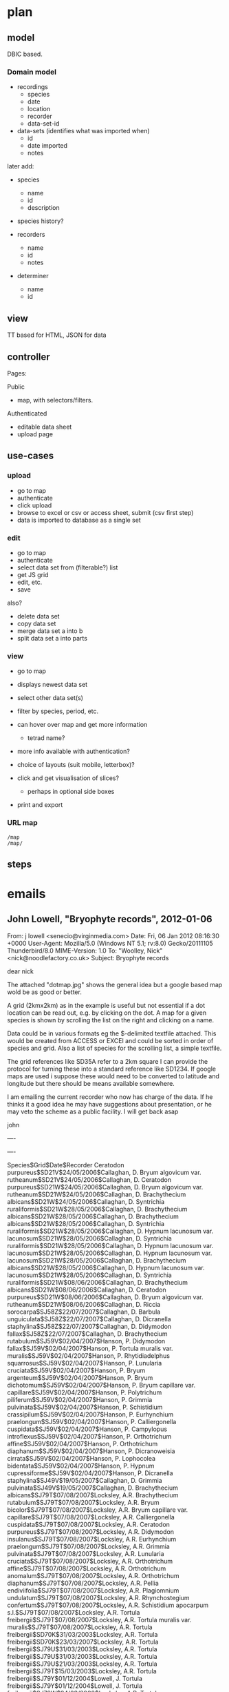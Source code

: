 * plan

** model

DBIC based.

*** Domain model

 - recordings 
   - species
   - date
   - location
   - recorder
   - data-set-id

 - data-sets (identifies what was imported when)
   - id
   - date imported
   - notes

later add:

 - species
   - name
   - id
   - description

 - species history?   

 - recorders
   - name
   - id
   - notes

 - determiner
   - name
   - id

** view

TT based for HTML, JSON for data

** controller

Pages:

Public

 - map, with selectors/filters.


Authenticated

 - editable data sheet
 - upload page

** use-cases

*** upload
- go to map
- authenticate
- click upload
- browse to excel or csv or access sheet, submit (csv first step)
- data is imported to database as a single set

*** edit
- go to map 
- authenticate 
- select data set from (filterable?) list
- get JS grid
- edit, etc.
- save

also?
- delete data set
- copy data set
- merge data set a into b
- split data set a into parts


*** view

- go to map
- displays newest data set
- select other data set(s)
- filter by species, period, etc.
- can hover over map and get more information
 - tetrad name?

- more info available with authentication?

- choice of layouts (suit mobile, letterbox)?

- click and get visualisation of slices?
  - perhaps in optional side boxes
- print and export

*** URL map

: /map
: /map/

** steps

* emails

** John Lowell, "Bryophyte records", 2012-01-06

From: j lowell <senecio@virginmedia.com>
Date: Fri, 06 Jan 2012 08:16:30 +0000
User-Agent: Mozilla/5.0 (Windows NT 5.1; rv:8.0) Gecko/20111105 Thunderbird/8.0
MIME-Version: 1.0
To: "Woolley, Nick" <nick@noodlefactory.co.uk>
Subject: Bryophyte records

dear nick

The attached "dotmap.jpg" shows the general idea but a google based
map wold be as good or better.

A grid (2kmx2km) as in the example is useful but not essential if a
dot location can be read out, e.g. by clicking on the dot. A map for a
given species is shown by scrolling the list on the right and clicking
on a name.

Data could be in various formats eg the $-delimited textfile
attached. This would be created from ACCESS or EXCEl and could be
sorted in order of species and grid. Also a list of species for the
scrolling list, a simple textfile.

The grid references like SD35A refer to a 2km square I can provide the
protocol for turning these into a standard reference like SD1234. If
google maps are used i suppose these would need to be converted to
latitude and longitude but there should be means available somewhere.

I am emailing the current recorder who now has charge of the data. If
he thinks it a good idea he may have suggestions about presentation,
or he may veto the scheme as a public facility. I will get back asap

john


----

[[file:dotmap.jpg]]

----

Species$Grid$Date$Recorder
Ceratodon purpureus$SD21V$24/05/2006$Callaghan, D.
Bryum algovicum var. rutheanum$SD21V$24/05/2006$Callaghan, D.
Ceratodon purpureus$SD21W$24/05/2006$Callaghan, D.
Bryum algovicum var. rutheanum$SD21W$24/05/2006$Callaghan, D.
Brachythecium albicans$SD21W$24/05/2006$Callaghan, D.
Syntrichia ruraliformis$SD21W$28/05/2006$Callaghan, D.
Brachythecium albicans$SD21W$28/05/2006$Callaghan, D.
Brachythecium albicans$SD21W$28/05/2006$Callaghan, D.
Syntrichia ruraliformis$SD21W$28/05/2006$Callaghan, D.
Hypnum lacunosum var. lacunosum$SD21W$28/05/2006$Callaghan, D.
Syntrichia ruraliformis$SD21W$28/05/2006$Callaghan, D.
Hypnum lacunosum var. lacunosum$SD21W$28/05/2006$Callaghan, D.
Hypnum lacunosum var. lacunosum$SD21W$28/05/2006$Callaghan, D.
Brachythecium albicans$SD21W$28/05/2006$Callaghan, D.
Hypnum lacunosum var. lacunosum$SD21W$28/05/2006$Callaghan, D.
Syntrichia ruraliformis$SD21W$08/06/2006$Callaghan, D.
Brachythecium albicans$SD21W$08/06/2006$Callaghan, D.
Ceratodon purpureus$SD21W$08/06/2006$Callaghan, D.
Bryum algovicum var. rutheanum$SD21W$08/06/2006$Callaghan, D.
Riccia sorocarpa$SJ58Z$22/07/2007$Callaghan, D.
Barbula unguiculata$SJ58Z$22/07/2007$Callaghan, D.
Dicranella staphylina$SJ58Z$22/07/2007$Callaghan, D.
Didymodon fallax$SJ58Z$22/07/2007$Callaghan, D.
Brachythecium rutabulum$SJ59V$02/04/2007$Hanson, P.
Didymodon fallax$SJ59V$02/04/2007$Hanson, P.
Tortula muralis var. muralis$SJ59V$02/04/2007$Hanson, P.
Rhytidiadelphus squarrosus$SJ59V$02/04/2007$Hanson, P.
Lunularia cruciata$SJ59V$02/04/2007$Hanson, P.
Bryum argenteum$SJ59V$02/04/2007$Hanson, P.
Bryum dichotomum$SJ59V$02/04/2007$Hanson, P.
Bryum capillare var. capillare$SJ59V$02/04/2007$Hanson, P.
Polytrichum piliferum$SJ59V$02/04/2007$Hanson, P.
Grimmia pulvinata$SJ59V$02/04/2007$Hanson, P.
Schistidium crassipilum$SJ59V$02/04/2007$Hanson, P.
Eurhynchium praelongum$SJ59V$02/04/2007$Hanson, P.
Calliergonella cuspidata$SJ59V$02/04/2007$Hanson, P.
Campylopus introflexus$SJ59V$02/04/2007$Hanson, P.
Orthotrichum affine$SJ59V$02/04/2007$Hanson, P.
Orthotrichum diaphanum$SJ59V$02/04/2007$Hanson, P.
Dicranoweisia cirrata$SJ59V$02/04/2007$Hanson, P.
Lophocolea bidentata$SJ59V$02/04/2007$Hanson, P.
Hypnum cupressiforme$SJ59V$02/04/2007$Hanson, P.
Dicranella staphylina$SJ49V$19/05/2007$Callaghan, D.
Grimmia pulvinata$SJ49V$19/05/2007$Callaghan, D.
Brachythecium albicans$SJ79T$07/08/2007$Locksley, A.R.
Brachythecium rutabulum$SJ79T$07/08/2007$Locksley, A.R.
Bryum bicolor$SJ79T$07/08/2007$Locksley, A.R.
Bryum capillare var. capillare$SJ79T$07/08/2007$Locksley, A.R.
Calliergonella cuspidata$SJ79T$07/08/2007$Locksley, A.R.
Ceratodon purpureus$SJ79T$07/08/2007$Locksley, A.R.
Didymodon insulanus$SJ79T$07/08/2007$Locksley, A.R.
Eurhynchium praelongum$SJ79T$07/08/2007$Locksley, A.R.
Grimmia pulvinata$SJ79T$07/08/2007$Locksley, A.R.
Lunularia cruciata$SJ79T$07/08/2007$Locksley, A.R.
Orthotrichum affine$SJ79T$07/08/2007$Locksley, A.R.
Orthotrichum anomalum$SJ79T$07/08/2007$Locksley, A.R.
Orthotrichum diaphanum$SJ79T$07/08/2007$Locksley, A.R.
Pellia endiviifolia$SJ79T$07/08/2007$Locksley, A.R.
Plagiomnium undulatum$SJ79T$07/08/2007$Locksley, A.R.
Rhynchostegium confertum$SJ79T$07/08/2007$Locksley, A.R.
Schistidium apocarpum s.l.$SJ79T$07/08/2007$Locksley, A.R.
Tortula freibergii$SJ79T$07/08/2007$Locksley, A.R.
Tortula muralis var. muralis$SJ79T$07/08/2007$Locksley, A.R.
Tortula freibergii$SD70K$31/03/2003$Locksley, A.R.
Tortula freibergii$SD70K$23/03/2007$Locksley, A.R.
Tortula freibergii$SJ79U$31/03/2003$Locksley, A.R.
Tortula freibergii$SJ79U$31/03/2003$Locksley, A.R.
Tortula freibergii$SJ79U$21/03/2003$Locksley, A.R.
Tortula freibergii$SJ79T$15/03/2003$Locksley, A.R.
Tortula freibergii$SJ79Y$01/12/2004$Lowell, J.
Tortula freibergii$SJ79Y$01/12/2004$Lowell, J.
Tortula freibergii$SJ79W$24/03/2003$Locksley, A.R.
Tortula freibergii$SJ79X$24/03/2003$Locksley, A.R.
Tortula freibergii$SJ79W$24/03/2003$Locksley, A.R.
Tortula freibergii$SJ79X$13/01/2005$Locksley, A.R.
Tortula freibergii$SJ89C$24/03/2003$Locksley, A.R.
Tortula freibergii$SJ89D$12/03/2003$Locksley, A.R.
Bryum dunense$SD20U$17/09/2005$Newton, M.E.
Bryum dunense$SD70F$1/11/1977$Newton, M.E.
Cryphaea heteromalla$SD70W$30/01/2006$Walton, M.
Campylopus introflexus$SJ89I$25/02/2006$North West Naturalists Union
Calypogeia arguta$SJ89I$25/02/2006$North West Naturalists Union
Amblystegium serpens var. serpens$SJ89I$25/02/2006$North West Naturalists Union
Conocephalum salebrosum$SJ89I$25/02/2006$North West Naturalists Union
Didymodon insulanus$SD90F$25/02/2006$Manchester Field Club
Fontinalis antipyretica var. antipyretica$SD90F$25/02/2006$Manchester Field Club
Aulacomnium androgynum$SD72Q$15/04/2006$North West Naturalists Union
Cratoneuron filicinum$SD72Q$15/04/2006$North West Naturalists Union
Metzgeria furcata$SD72Q$15/04/2006$North West Naturalists Union
Frullania dilatata$SD72Q$15/04/2006$North West Naturalists Union
Metzgeria fruticulosa$SD72Q$15/04/2006$North West Naturalists Union
Scapania irrigua$SD72Q$15/04/2006$North West Naturalists Union
Racomitrium fasciculare$SD72Q$15/04/2006$North West Naturalists Union
Ptilidium ciliare$SD72Q$15/04/2006$North West Naturalists Union
Ulota crispa s.l.$SD72Q$15/04/2006$North West Naturalists Union
Ulota phyllantha$SD72Q$15/04/2006$North West Naturalists Union
Eurhynchium hians$SD72Q$15/04/2006$North West Naturalists Union
Orthotrichum pulchellum$SD72Q$15/04/2006$North West Naturalists Union
Pleurozium schreberi$SD72Q$15/04/2006$North West Naturalists Union
Plagiomnium ellipticum$SD72Q$15/04/2006$North West Naturalists Union



** Nick Stokoe, "Re: Fwd: RE: Possible VC59 Records Website", 2012-01-06

Date: Fri, 06 Jan 2012 10:31:22 +0000
From: Nick Stokoe <nick@noodlefactory.co.uk>
To: j lowell <senecio@virginmedia.com>
Subject: Re: Fwd: RE: Possible VC59 Records Website

On 06/01/12 09:52, j lowell wrote:
> Scheme is ok with the current recorder. I think suggestion (1), showing number
> of different species in a tetrad would be very useful, also the date of the last
> record for the species but maybe the other suggestions are a bit over the top

Ok.  What's a "tetrad"?  One of the squares on the map?

As you say, seems sensible to proceed in steps - with simplest thing that will
work first.  If we're careful, new features should be able to be added later.

I was going to suggest two tables initially:

 - recordings (basically your data table with one extra column)
   - species
   - date
   - location
   - recorder
   - data-set-id

 - data-sets (identifies what was imported when)
   - id
   - date imported
   - notes


This way, when we update the data, we don't have to obliterate the old data set
(which would be burning our bridges and leave us unable to roll back if anything
was wrong with the latest import).  We can just use the most recent data-set,
and delete older ones when we need to.  We can also compare and contrast
data-sets later, if that's useful.

We *may* want extra tables, as the orthodox way to avoid typos in names would be
to split the species and recorder names into separate tables for "Species" and
"Recorders" each keyed by an index field.  This could be an internal
implementation detail, and your imports could still be pretty much exactly as
given, but I'll need to think more about this.  Might be useful for some of the
other items Des suggests (e.g. assigning extra attributes to species, such as
"group")


Cheers,

N



** John Lowell, "maps", 2012-01-06

From: j lowell <senecio@virginmedia.com>
Date: Fri, 06 Jan 2012 13:06:54 +0000
To: "Woolley, Nick" <nick@noodlefactory.co.uk>
Subject: maps

Yes that looks sensible for data tables. Data would always be
recoverable from source there is no danger of a complete loss but
re-obtaining data might be a significant task so it would be useful as
you suggest to keep a backup of the old data when updating, so that it
could be restored at once. I am all for keeping it fairly simple at
least at first - the people who are likely to use it might be deterred
by a lot of features.

You may like to have a look at the national biodiversity site
http://data.nbn.org.uk/
this is a bit of a pain to use, partly because it is comprehensive 
covering all areas and lots of kinds of species but also I think the 
slection mechanisms are plonking- hence I think it would be useful to 
have a dedicated Lancs/bryophytes site.
also there is a site that concentrates on Staffordshire
http://www.staffs-ecology.org.uk/atlas/atlas.php?atlasid=L&page=splist
but again I think the way it operates leaves much to be desired


Recording is mostly done in 2kmx2km squares, "tetrads" & this would be 
the mapping unit. The attached jpg show the relation between tetrad 
coding and grid references. There is a complication in that grid 
refernces change from SJ too SJ as you go north thru Lancs this may be 
clear from the bit of old code attached as .txt.

I am thinking about exactly we want to display & will get back shortly

[[file:tetrad.jpg]]

[[file:tetradcode.txt]]

** Nick Stokoe

Date: Fri, 06 Jan 2012 13:47:16 +0000
From: Nick Stokoe <nick@noodlefactory.co.uk>
To: j lowell <senecio@virginmedia.com>
Subject: Re: maps

On 06/01/12 13:06, j lowell wrote:
> Yes that looks sensible for data tables. Data would always be recoverable from
> source there is no danger of a complete loss but reobtaining data might be a
> significant task so it would be useful as you suggest to keep a backup of the
> old data when updating, so that it could be restored at once. I am all for
> keeping it fairly simple at least at first - the people who are likely to use it
> might be deterred by a lot of features.
> 
> You may like to have a look at the national biodiversity site
> http://data.nbn.org.uk/
> this is a bit of a pain to use, partly because it is comprehensive covering all
> areas and lots of kinds of species but also I think the slection mechanisms are
> plonking- hence I think it would be useful to have a dedicated Lancs/bryophytes
> site.

I also find its selection dialog is too long to fit on my browser's display
area, unless I go to full screen.  I have one of those new-fangled letter-box
shaped laptop screens, and my vertical resolution is a bit limited. Screen sizes
can be problematic for the developer, since they can vary so much.

Otherwise seems fairly slick, but then I am not trying to extract any useful
information from it.

> also there is a site that concentrates on Staffordshire
> http://www.staffs-ecology.org.uk/atlas/atlas.php?atlasid=L&page=splist
> but again I think the way it operates leaves much to be desired

Ok.  We'll try and do better, if we can define something that all parties are
satisfied with.

> Recording is mostly done in 2kmx2km squares, "tetrads" & this would be the
> mapping unit. The attached jpg show the relation between tetrad coding and grid
> references. There is a complication in that grid refernces change from SJ too SJ
> as you go north thru Lancs this may be clear from the bit of old code attached
> as .txt.
> 
> I am thinking about exactly we want to display & will get back shortly


Okeydoke.

Cheers,

N

** John Lowell, "Maps", 2012-01-07

From: j lowell <senecio@virginmedia.com>
Date: Sat, 07 Jan 2012 15:41:40 +0000
To: "Woolley, Nick" <nick@noodlefactory.co.uk>
Subject: Maps

Map features

1. Preferably scroll to the species to be displayed, with
   scroll-window on same screen as map (which need not be anywhere
   near as big as full screen.

Other websides seem to avoid scrolling, making you select A-B, C-D etc
and then the species from a short list, I cant see the advantage of
this. Often the map or whatever is then displayed on a separate
screen page so you have to go backward and forward. Typically the user
will want to look as maps for several/many species, not always just
one - sites like NBN are fine for looking at 1 species, not so good
for a lot.

I personally much prefer to have the same screen visible always, with
any additional temporary windows popping up with the map still there
in the background. This may be prejudice due to exposure to not-very-
well-thought-out pages and you may have better ways than the above.

2 FILTER user specifies year1,year2, map displays only records in or
after year1 and in or before year 2 (defaults 0,infinity)

2. Information about currently selected species for a given tetrad
   (dot) that you click on.

Good to have a list of records for the species & tetrad with dates and
recorder but there are privacy issues so in the first instance perhaps
date of earliest and latest record. Display also tetrad name (eg
SD71A) as its not easy to see what tetrad a displayed dot is situated
on. (Hover mouse over tetrad would be good as long as only this
limited info is displayed but would not be suitable if we later
deciuded to display much more information like all records for the
tetrad/species with dates and recorder.

3. Information about ALL species for a selected tetrad.

I have in mind a list of all species recorded for the tetrad (NOT all
records, some of which refer to the same species on different dates)
Exportable to a textfile. I suggest just this initially but later
(perhaps) choices might include some of Des's suggestions.

4. Features 2 and 3 are separate issues and should be invoked
   differently eg by different mouse clicks or perhaps by hovering in
   the former case and clicking in the second.

5. Some *brief* help/reminder about how to get info as in 2 and 3.

6. Saving map as a bm,p or jpg amd/or printing would be useful but not
   essential.


In case the format of the input data (delimited text) had to change (I
don't see why but maybe...) would it be advisable to convert the data
to some internal format rather than using it directly to plot maps
(perhaps you would do that anyway). If some of Des's suggestions were
to be incorporated that would not come as part of the records but
rather as a datafilebased on tetrads or species so I don't forsee any
big changes in the _record_ data.

I cant think of anything else. Is there anything likely to cause problems?


** Nick Stokoe, "Re: Maps", 2012-01-11

Date: Wed, 11 Jan 2012 01:04:52 +0000
From: Nick Stokoe <nick@noodlefactory.co.uk>
To: j lowell <senecio@virginmedia.com>
Subject: Re: Maps

Hi,

Had a read through and done some research on graphing tools and so on.

> In case the format of the input data (delimited text) had to change (I don’t see
> why but maybe…) would it be advisable to convert the data to some internal
> format  rather than using it directly to plot maps (perhaps you would do that
> anyway).

Not sure.  Depends what you mean?

I expect the delimited text would be imported into an RDBMS running on the
server.  This would then be written out as JSON (basically, Javascipt data
structures) and plotted using some client-side Javascript graphics library.
This seems feasible since most peoples' browsers can do javascript-driven
graphics that these days, and beneficial since it means things can be more
interactive.  Otherwise we'd have to render the graphs as images server-side,
and they'd be static.

The same data in different formats could be supported (e.g. CSV, XML, Excel,
what have you).

If the data *schema* changed (changes in columns, tables, or contents thereof),
we could still adapt but it might require more thought.

> If some of Des’s suggestions were to be incorporated that would not
> come as part of the records but rather as a datafile  based on tetrads or
> species so I don’t forsee any big changes in the _record_ data.

Ok.  These things could be bolted on later, I think.

> I cant think of anything else. Is there anything likely to cause problems?  

I don't think so.  The usual problems are the unforseen ones, and typically
involve fighting with browser bugs or incompatibilities.

Cheers,

N



** John Lowell, "",

Date: Wed, 11 Jan 2012 17:08:10 +0000
From: j lowell <senecio@virginmedia.com>
To: Nick Stokoe <nick@noodlefactory.co.uk>
Subject: Re: Bryophytes of Lancashire?

I think a title should include the keywords 'maps', 'bryophytes' and
'lancashire'

e.g. Distribution maps for  lancashire bryophytes.

Perhaps there is a distinction bewtween the *project itself* which
might be called somethging like 'dynamic mapping of biological
records' (since the product could equally well map other things e.g.
butterflies, and (?)  in other areas, with minimum tweaking) and the
*specific application* to lancashire bryophytes which will appear as a
website-which should have a title descriptive of the exact
application. Only the latter is significant as far as I am concerned
but if you were to cite this as a professional product would it be
better to emphasise the wider applicability.



On 11/01/2012 11:16, Nick Stokoe wrote:
> One question: what do you think we should call this project?
>
> My working name is "Bryophytes of Lancashire" but that could be changed. I'm
> wondering how inherently specific to Bryophytes and Lancashire it is, so I was
> considering other names like "Tetrad Map" or something.
>
> Any ideas?
>
> I'll also need a short moniker for prefixes to modules and things.  Currently
> using "BoL".
>
> Given a name I'll create a project page on "Github", which is a website which
> provides free version control using a spiffy tool I like called "Git", with
> added extras like a wiki and a basic issue tracker.

Not familiar with any of this but no doubt I will pick up what I need!

** John Lowell

Date: Wed, 11 Jan 2012 17:29:23 +0000
From: j lowell <senecio@virginmedia.com>
To: Nick Stokoe <nick@noodlefactory.co.uk>
Subject: Re: Maps

On 11/01/2012 16:59, Nick Stokoe wrote:
> On 11/01/12 16:48, j lowell wrote:
>>> I expect the delimited text would be imported into an RDBMS running on the
>>> server.
>> NO PROBLEM THEN I THINK. WHAT I WAS THINKING WAS THAT IF YOUR PROGRAM READ DL
>> TEXT DIRECTLY AND THE TEXT CHANGED IT MIGHT HAVE REPURCUSSIONS IN LOTS OF PLACES
>> IN THE PROGRAM. bUT IF THE TEXT IS READ INTO SOME STRUCTURE  (RDBMS WHETEVER
>> THAT IS?) WHICH THE PROGRAM THEN LOOKS AT THERE IS NO PROBLEM AS ONLY THE CODE
>> FOR CREATING THE STRUCTURE WOULD NEED TO CHANGE.
> I think there *may* be that sort of issue if for example on one import, the
> species is spelt right, and the next spelt wrong.  They'd potentially show up as
> two separate species.
>
> The way around that would be to have a table for species, and then require the
> species to match a name in that.  Ditto other names.  There then will be a need
> for some way to manage those names.

Yes good point. Actually there is virtually no possibility of
misspelling and consequent name duplication, that is checked at
source [[Note 1][*]] along the lines you are proposing. However, there is a related
problem in that names (of the same species) get changed from time to
time (e.g. somebody discovers a species called 'a' is in fact
identical to some other species 'b' so the 'a' records get renamed
'b').  so as you say it is necessary to be careful with the name lists
(avoiding both 'a' and 'b' appearing). It would be possible for updates
to include a new list of names as well as a new set of records but a
better way would be to generate the list of species names from the
records themselves*** this should be absolutely foolproof,

# <<Note 1>>
 * Records would not come directly from the recorder but via the
   biological records centre which has good quality control procedures
   e.g. for detecting outdated names.

# <<Note 2>>
 ** In the past I have done this by sorting the names in the records
    into ab order then reading thru them picking each new name and
    ignoring the (many) following duplicates. There may be better
    ways. 

** John Lowell

Date: Thu, 12 Jan 2012 07:56:40 +0000
From: j lowell <senecio@virginmedia.com>
To: Nick Stokoe <nick@noodlefactory.co.uk>
Subject: Re: Maps

I dont think there is a problem about "Bogus" species - all the
records will have been sent to the Biologiocal Records Centre & they
will send me a complete batch of Lancs records which they will have
vetted, checking the validity of species names (also that the grid ref
actually corresponds to Lancs, etc). The list of names they use for
this checking in effect _defines_ what is a valid name. Names may
change between one update and the next but an update will replace
rather supplement a dataset so there is no name duplicastion problem.

I have emailed the BRC for the current batch of records, partly so that 
we have a sample and partly to check they do not have any issues about 
the website (legally, records remain the intellectual property of the 
person who made the record; my understanding is that records processed 
through BRC dont have copyright-type issues but I thought it as well to 
check).

One possible format issue that occurs to me is that some records (a 
minority) may have 4-fig or 6-fig grid refernces. I think the BRC file 
when it comes will include the (calculated) tetrad for such records if 
not we will need a conversion function but thats not much of a problem. 
Some old records may have 10km grid refs (eg SD34 etc) but I think it 
better to simply ignore them rather than plotting (eg) large circles.

As a matter of interest the area mapped should really be called SOUTH 
Lancashire- and the boudaries will not correspond to present day 
political Lancashire ( the S Lancs boundary is the R.Mersey in the S, 
the R.Ribble  in the N, and very roughly the Pennine watershed in the 
E). Biological recording is based on 112 areas called 'vice counties' 
corresponding to the old  English Welsh and Scottish counties - as 
defined on mid19th century ordnance survey maps (definitive copies are 
kept in the Natural History museum) but the larger counties are divided 
into two or more. Lancashire divides into South lancashire (vice county 
59) and (perversely) West Lancashire (VC 60). It would be unacceptable 
that recording areas changed with time so the disappearance of parts of 
Lancs into Yorkshire and Cumbria is ignored and the old boundaries kept. 
When we get VC59 records from BRC they will have been vetted to ensure 
that the tetrad field does indeed belong to the defined VC59 area.
j
On 11/01/2012 18:48, Nick Stokoe wrote:
> On 11/01/12 17:29, j lowell wrote:
>> On 11/01/2012 16:59, Nick Stokoe wrote:
>>> On 11/01/12 16:48, j lowell wrote:
>>>>> I expect the delimited text would be imported into an RDBMS running on the
>>>>> server.
>>>> NO PROBLEM THEN I THINK. WHAT I WAS THINKING WAS THAT IF YOUR PROGRAM READ DL
>>>> TEXT DIRECTLY AND THE TEXT CHANGED IT MIGHT HAVE REPURCUSSIONS IN LOTS OF PLACES
>>>> IN THE PROGRAM. bUT IF THE TEXT IS READ INTO SOME STRUCTURE  (RDBMS WHETEVER
>>>> THAT IS?) WHICH THE PROGRAM THEN LOOKS AT THERE IS NO PROBLEM AS ONLY THE CODE
>>>> FOR CREATING THE STRUCTURE WOULD NEED TO CHANGE.
>>> I think there *may* be that sort of issue if for example on one import, the
>>> species is spelt right, and the next spelt wrong.  They'd potentially show up as
>>> two separate species.
>>>
>>> The way around that would be to have a table for species, and then require the
>>> species to match a name in that.  Ditto other names.  There then will be a need
>>> for some way to manage those names.
>> YES GOOD POINT. ACTUALLY THERE IS VIRTUALLY NO POSSIBILITY OF MISPLELLING AND
>> CONSEQUENT NAME DUPLICATION, THAT IS CHECKED AT SOURCE* ALONG THE LINES YOU ARE
>> PROPOSING. HOWEVER, THERE IS A RELATED    PROBLEM IN THAT NAMES (OF THE SAME
>> SPECIES) GET CHANGED FROM TIME TO TIME (eg SOMEBODY DISCOVERS  "SPECIES   CALLED
>> "A" IS IN FACT IDENTICAL TO SOME OTHER SPECIES 'B' SO THE 'A' RECORDS GET
>> RENAMED 'B').
>> SO AS YOU SAY IT IS NECESSARY TO BE CAREFUL WITH THE NAME LISTS (AVOING BOTH 'A'
>> AND 'B' APPEARING)
>> IT WOULD BE POSSIBLE FOR UPDATES TO INCLUDE A NEW LIST OF NAMES AS WELL AS A NEW
>> SET OF RECORDS BUT A BETTER WAY WOULD BE TO GENERATE THE LIST OF SPECIES NAMES
>> FROM THE RECORDS THEMSELVES*** THIS SHOULD BE ABSOLTELY FOOLPROOF
> If the records contained a bogus species name, wouldn't that then end up in the
> master list?
>
> Putting it another way, this would work so long as the list could be trusted not
> to have mistakes or obsolete species names.  Otherwise either they'd appear in
> the database (if the import rules are permissive) or the bad records would be
> rejected (if not).
>
>
>
>> *  records would not come directly from the recorder but via the biological
>> records centre which has good quality control procedures eg for detecting
>> outdated names.
>> **in the past i have done this by sorting the names in the records into ab order
>> then reading thru them picking each new name and ignoring the (many) following
>> duplicates. There may be better ways.
> There are lots of tools which could do this sort of thing.  But maybe not on
> Windows by default.
>
> Cheers,
>
> N
>


** John Lowell

Date: Thu, 12 Jan 2012 10:50:53 +0000
From: j lowell <senecio@virginmedia.com>
To: "Woolley, Nick" <nick@noodlefactory.co.uk>
Subject: Fwd: RE: Proposed VC59 Website

Dear nick

Good coperation from the biological records centre.

I cannot open the .xlcs file which seems to need a recent more recent
excel program than mine. Are you able to cope with it? If need be I
can get somebody with uptodate excel to translate it into something
readable.  Evidently it will be ok to cite recorders, which will be
useful.  Note the requirement to acknowledge BRC (actually the
organisation is now called the "Centre for Ecology and Hydrology")
Along with the acknowledgement, we should state the date of last
update.

-------- Original Message --------
Subject: 	RE: Proposed VC59 Website
Date: 	Thu, 12 Jan 2012 09:34:06 +0000
From: 	Hill, Mark O. <moh@ceh.ac.uk>
To: 	j lowell <senecio@virginmedia.com>



Dear John

The VC 59 data are too numerous to send conveniently by e-mail, and I
have accordingly copied them to Dropbox, from where they can be
downloaded - link
http://dl.dropbox.com/u/9013194/Bryo_VC_59_records.xlsx

The BBS tries to make its data as widely available as possible.  For
example, we sent (a few years ago) our Irish data for use by the Irish
BRC equivalent.  The only requirement is that other websites make it
clear that the data are those of the BBS and that those who use them
acknowledge BBS and BRC.  There is no other restriction on use.

I disagree with you about the privacy issues.  All personal names are
published on the NBN website, and it is now clear that listing
recorders' names is not a contravention of the Data Protection Act.
In judging the quality of a record, it is often critical to know who
recorded it or checked the specimen.  I urge you to publish the names
of recorders and checkers.  Compilers (of which you are by far the
most prolific) are less important, and are mainly useful if one is
tracing sources.  As yours would be a secondary source with the
primary source the BRC, there would be no need to publish compilers.

Best wishes and good luck
                                                  Mark H

PS I would be interested to see the result when it appears.

________________________________________
From: j lowell [senecio@virginmedia.com]
Sent: 11 January 2012 17:48
To: Hill, Mark O.
Subject: Proposed VC59 Website

Dear Mark,
I have had an offer of help from a professional web designer (my
daughters partner in fact) setting up a VC59 bryophytes website. Des
Callaghan has expressed approval.

Even though so much data is available on NBN I think a supplementary
vc-59 dedicated website would be useful to local bryologists. We would
of course hope to base it on CEH data for which we would need your
permission. If you agree, could I ask you for a file of VC59 records,
such as you used to send me when I was VC59 recorder?

(I am conscious of privacy issues and do not plan to make
recorder/determiner names available.)

best wishes
john--

** John Lowell

Date: Thu, 12 Jan 2012 15:07:20 +0000
From: j lowell <senecio@virginmedia.com>
To: Nick Stokoe <nick@noodlefactory.co.uk>
Subject: Re: Fwd: RE: Proposed VC59 Website

I found MS download to update fileformats so it opens now but the
links could be useful for future reference, thanks.

Fields of interest for actual mapping:

 - Name
 - Hectad+tetrad
 - year1 (for implementing maps of records between 2 given years)

(Year 2 is used when date is uncertain but known to be between year1
and year2, so nearly always year2=year1 if year 2>year 1 the date of
the record for mapping should be year1.)

Fields required for displaying information about records of a given
species in a given tetrad:

 - Recorder
 - Determiner 
 - Date

and possibly:

 - Gridref (when higher resolution than a tetrad)
 - Fruit
 - Herbarium

(Note, 'Y' under fruit signifies the plant was producing
spores. Herbarium indicates a museum etc. where a specimen
representing the record is stored.)

I don't think any of the other fields are of interest.


On 12/01/2012 12:04, Nick Stokoe wrote:
> On 12/01/12 10:50, j lowell wrote:
>> I cannot open the .xlcs* file which seems to need a recent more recent excel
>> program than mine. Are you able to cope with it?
> Yes.  I am using something open source called Open Office. It runs under Windows
> so you could use it too.
>
> Although I should note that the OO project has now forked and the Libre Office
> fork might be a better choice:
>
>    http://www.libreoffice.org/
>
> When Oracle acquired Sun Microsystems, many of the developers working on the
> various open-source projects created by Sun apparently found Oracle an
> unfriendly influence, so they invoked the open-source nature of their code and
> created duplicates of their projects to run independently of Oracle.  I can
> think of at least three major open source projects which did this.
>
>
> N
>

